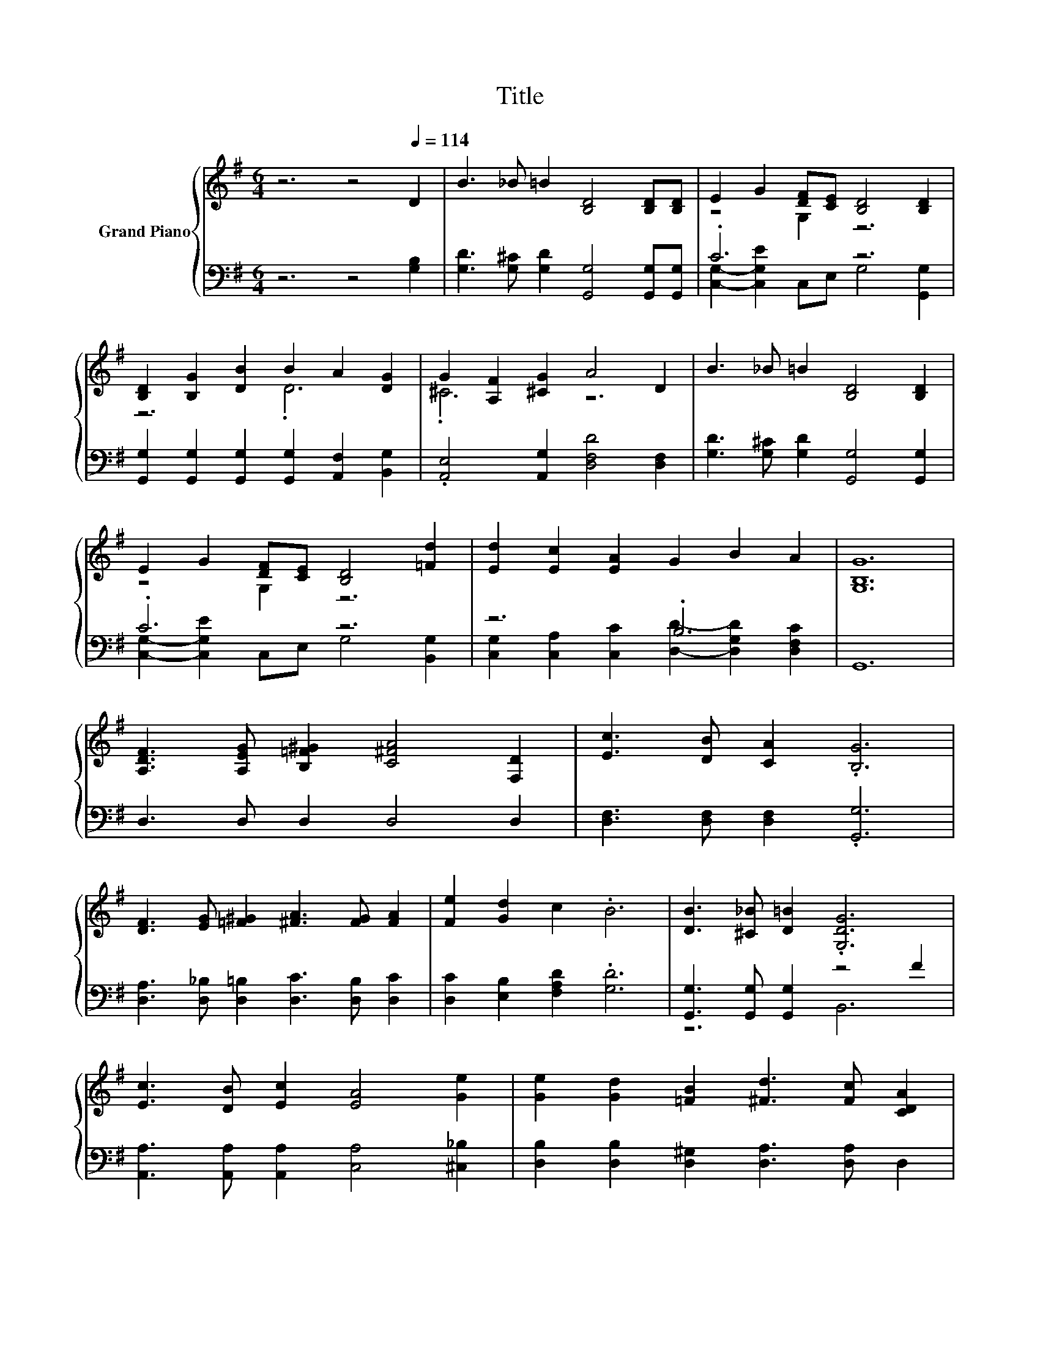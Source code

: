 X:1
T:Title
%%score { ( 1 3 ) | ( 2 4 ) }
L:1/8
M:6/4
K:G
V:1 treble nm="Grand Piano"
V:3 treble 
V:2 bass 
V:4 bass 
V:1
 z6 z4[Q:1/4=114] D2 | B3 _B =B2 [B,D]4 [B,D][B,D] | E2 G2 [DF][CE] [B,D]4 [B,D]2 | %3
 [B,D]2 [B,G]2 [DB]2 B2 A2 [DG]2 | G2 [A,F]2 [^CG]2 A4 D2 | B3 _B =B2 [B,D]4 [B,D]2 | %6
 E2 G2 [DF][CE] [B,D]4 [=Fd]2 | [Ed]2 [Ec]2 [EA]2 G2 B2 A2 | [G,B,G]12 | %9
 [A,DF]3 [A,EG] [B,=F^G]2 [C^FA]4 [F,D]2 | [Ec]3 [DB] [CA]2 .[B,G]6 | %11
 [DF]3 [EG] [=F^G]2 [^FA]3 [FG] [FA]2 | [Fe]2 [Gd]2 c2 .B6 | [DB]3 [^C_B] [D=B]2 .[G,DG]6 | %14
 [Ec]3 [DB] [Ec]2 [EA]4 [Ge]2 | [Ge]2 [Gd]2 [=FB]2 [^Fd]3 [Fc] [CDA]2 | %16
[M:5/4] [B,DG]2- [B,DG]2- [B,DG]6 |] %17
V:2
 z6 z4 [G,B,]2 | [G,D]3 [G,^C] [G,D]2 [G,,G,]4 [G,,G,][G,,G,] | .C6 z6 | %3
 [G,,G,]2 [G,,G,]2 [G,,G,]2 [G,,G,]2 [A,,F,]2 [B,,G,]2 | .[A,,E,]4 [A,,G,]2 [D,F,D]4 [D,F,]2 | %5
 [G,D]3 [G,^C] [G,D]2 [G,,G,]4 [G,,G,]2 | .C6 z6 | z6 .B,6 | G,,12 | D,3 D, D,2 D,4 D,2 | %10
 [D,F,]3 [D,F,] [D,F,]2 .[G,,G,]6 | [D,A,]3 [D,_B,] [D,=B,]2 [D,C]3 [D,B,] [D,C]2 | %12
 [D,C]2 [E,B,]2 [F,A,D]2 .[G,D]6 | [G,,G,]3 [G,,G,] [G,,G,]2 z4 F2 | %14
 [A,,A,]3 [A,,A,] [A,,A,]2 [C,A,]4 [^C,_B,]2 | [D,B,]2 [D,B,]2 [D,^G,]2 [D,A,]3 [D,A,] D,2 | %16
[M:5/4] G,,2- G,,2- G,,6 |] %17
V:3
 x12 | x12 | z4 G,2 z6 | z6 .D6 | .^C6 z6 | x12 | z4 G,2 z6 | x12 | x12 | x12 | x12 | x12 | x12 | %13
 x12 | x12 | x12 |[M:5/4] x10 |] %17
V:4
 x12 | x12 | [C,G,]2- [C,G,E]2 C,E, G,4 [G,,G,]2 | x12 | x12 | x12 | %6
 [C,G,]2- [C,G,E]2 C,E, G,4 [B,,G,]2 | [C,G,]2 [C,A,]2 [C,C]2 [D,D]2- [D,G,D]2 [D,F,C]2 | x12 | %9
 x12 | x12 | x12 | x12 | z6 B,,6 | x12 | x12 |[M:5/4] x10 |] %17


